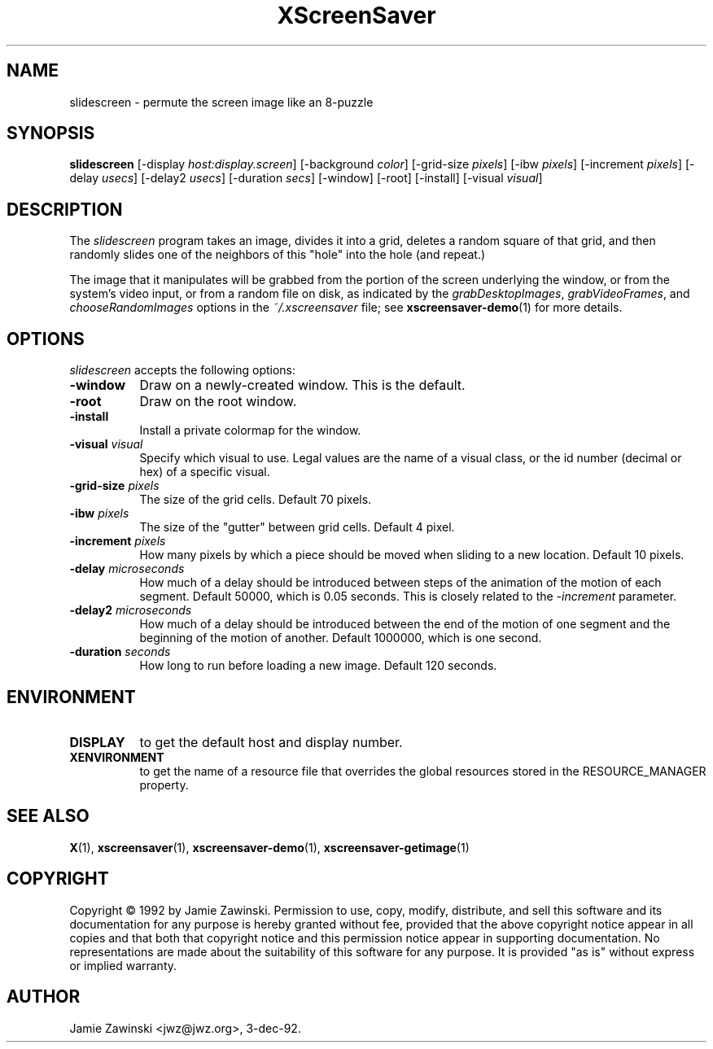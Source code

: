 .TH XScreenSaver 1 "24-Nov-97" "X Version 11"
.SH NAME
slidescreen - permute the screen image like an 8-puzzle
.SH SYNOPSIS
.B slidescreen
[\-display \fIhost:display.screen\fP]
[\-background \fIcolor\fP]
[\-grid-size \fIpixels\fP]
[\-ibw \fIpixels\fP]
[\-increment \fIpixels\fP]
[\-delay \fIusecs\fP]
[\-delay2 \fIusecs\fP]
[\-duration \fIsecs\fP]
[\-window]
[\-root]
[\-install]
[\-visual \fIvisual\fP]
.SH DESCRIPTION
The \fIslidescreen\fP program takes an image, divides it into
a grid, deletes a random square of that grid, and then randomly slides 
one of the neighbors of this "hole" into the hole (and repeat.)

The image that it manipulates will be grabbed from the portion of
the screen underlying the window, or from the system's video input,
or from a random file on disk, as indicated by
the \fIgrabDesktopImages\fP, \fIgrabVideoFrames\fP,
and \fIchooseRandomImages\fP options in the \fI~/.xscreensaver\fP
file; see
.BR xscreensaver-demo (1)
for more details.
.SH OPTIONS
.I slidescreen
accepts the following options:
.TP 8
.B \-window
Draw on a newly-created window.  This is the default.
.TP 8
.B \-root
Draw on the root window.
.TP 8
.B \-install
Install a private colormap for the window.
.TP 8
.B \-visual \fIvisual\fP
Specify which visual to use.  Legal values are the name of a visual class,
or the id number (decimal or hex) of a specific visual.
.TP 8
.B \-grid-size \fIpixels\fP
The size of the grid cells.  Default 70 pixels.
.TP 8
.B \-ibw \fIpixels\fP
The size of the "gutter" between grid cells.  Default 4 pixel.
.TP 8
.B \-increment \fIpixels\fP
How many pixels by which a piece should be moved when sliding to a new 
location.  Default 10 pixels.
.TP 8
.B \-delay \fImicroseconds\fP
How much of a delay should be introduced between steps of the animation of
the motion of each segment.  Default 50000, which is 0.05 seconds.  This
is closely related to the \fI\-increment\fP parameter.
.TP 8
.B \-delay2 \fImicroseconds\fP
How much of a delay should be introduced between the end of the motion of
one segment and the beginning of the motion of another.  Default 1000000,
which is one second.
.TP 8
.B \-duration \fIseconds\fP
How long to run before loading a new image.  Default 120 seconds.
.SH ENVIRONMENT
.PP
.TP 8
.B DISPLAY
to get the default host and display number.
.TP 8
.B XENVIRONMENT
to get the name of a resource file that overrides the global resources
stored in the RESOURCE_MANAGER property.
.SH SEE ALSO
.BR X (1),
.BR xscreensaver (1),
.BR xscreensaver\-demo (1),
.BR xscreensaver\-getimage (1)
.SH COPYRIGHT
Copyright \(co 1992 by Jamie Zawinski.  Permission to use, copy, modify, 
distribute, and sell this software and its documentation for any purpose is 
hereby granted without fee, provided that the above copyright notice appear 
in all copies and that both that copyright notice and this permission notice
appear in supporting documentation.  No representations are made about the 
suitability of this software for any purpose.  It is provided "as is" without
express or implied warranty.
.SH AUTHOR
Jamie Zawinski <jwz@jwz.org>, 3-dec-92.
